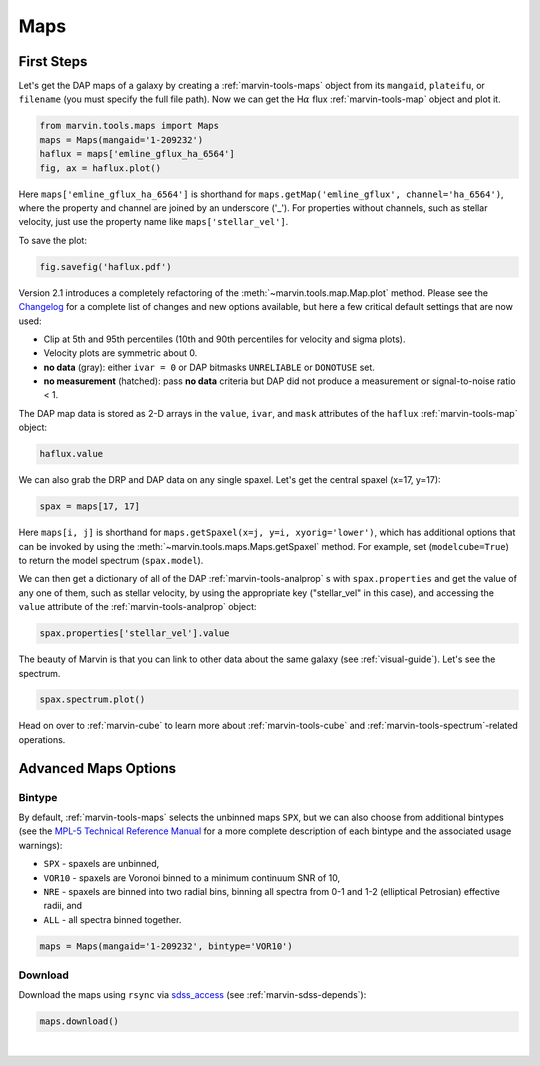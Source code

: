 .. _marvin-maps:

Maps
====

First Steps
-----------

Let's get the DAP maps of a galaxy by creating a :ref:`marvin-tools-maps` object from its ``mangaid``, ``plateifu``, or ``filename`` (you must specify the full file path). Now we can get the H\ :math:`\alpha` flux :ref:`marvin-tools-map` object and plot it.

.. code-block:: python

    from marvin.tools.maps import Maps
    maps = Maps(mangaid='1-209232')
    haflux = maps['emline_gflux_ha_6564']
    fig, ax = haflux.plot()

.. image:: ../_static/haflux_8485-1901.png

Here ``maps['emline_gflux_ha_6564']`` is shorthand for ``maps.getMap('emline_gflux', channel='ha_6564')``, where the property and channel are joined by an underscore ('_'). For properties without channels, such as stellar velocity, just use the property name like ``maps['stellar_vel']``.

To save the plot:

.. code-block:: python

    fig.savefig('haflux.pdf')

Version 2.1 introduces a completely refactoring of the :meth:`~marvin.tools.map.Map.plot` method. Please see the `Changelog <https://github.com/sdss/marvin/blob/master/CHANGELOG.md>`_ for a complete list of changes and new options available, but here a few critical default settings that are now used:

* Clip at 5th and 95th percentiles (10th and 90th percentiles for velocity and sigma plots).
* Velocity plots are symmetric about 0.
* **no data** (gray): either ``ivar = 0`` or DAP bitmasks ``UNRELIABLE`` or ``DONOTUSE`` set.
* **no measurement** (hatched): pass **no data** criteria but DAP did not produce a measurement or  signal-to-noise ratio < 1.

The DAP map data is stored as 2-D arrays in the ``value``, ``ivar``, and ``mask`` attributes of the ``haflux`` :ref:`marvin-tools-map` object:

.. code-block:: python

    haflux.value

We can also grab the DRP and DAP data on any single spaxel. Let's get the central spaxel (x=17, y=17):

.. code-block:: python

    spax = maps[17, 17]

Here ``maps[i, j]`` is shorthand for ``maps.getSpaxel(x=j, y=i, xyorig='lower')``, which has additional options that can be invoked by using the :meth:`~marvin.tools.maps.Maps.getSpaxel` method. For example, set (``modelcube=True``) to return the model spectrum (``spax.model``).

We can then get a dictionary of all of the DAP :ref:`marvin-tools-analprop` s with ``spax.properties`` and get the value of any one of them, such as stellar velocity, by using the appropriate key ("stellar_vel" in this case), and accessing the ``value`` attribute of the :ref:`marvin-tools-analprop` object:

.. code-block:: python

    spax.properties['stellar_vel'].value

The beauty of Marvin is that you can link to other data about the same galaxy (see :ref:`visual-guide`). Let's see the spectrum.

.. code-block:: python

    spax.spectrum.plot()

.. image:: ../_static/spec_8485-1901_17-17.png

Head on over to :ref:`marvin-cube` to learn more about :ref:`marvin-tools-cube` and
:ref:`marvin-tools-spectrum`-related operations.

Advanced Maps Options
---------------------

Bintype
```````

By default, :ref:`marvin-tools-maps` selects the unbinned maps ``SPX``, but we can also choose from additional bintypes (see the `MPL-5 Technical Reference Manual <https://trac.sdss.org/wiki/MANGA/TRM/TRM_MPL-5/dap/GettingStarted#typeselection>`_ for a more complete description of each bintype and the associated usage warnings):

* ``SPX`` - spaxels are unbinned,
* ``VOR10`` - spaxels are Voronoi binned to a minimum continuum SNR of 10,
* ``NRE`` - spaxels are binned into two radial bins, binning all spectra from 0-1 and 1-2 (elliptical Petrosian) effective radii, and
* ``ALL`` - all spectra binned together.

.. code-block:: python

    maps = Maps(mangaid='1-209232', bintype='VOR10')

Download
````````

Download the maps using ``rsync`` via `sdss_access <https://github.com/sdss/sdss_access>`_ (see :ref:`marvin-sdss-depends`):

.. code-block:: python

    maps.download()


|
